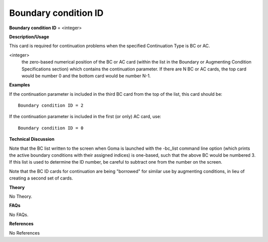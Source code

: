 Boundary condition ID
----------------------------

**Boundary condition ID** = <integer>

**Description/Usage**

This card is required for continuation problems when the specified Continuation Type is BC or AC.

<integer>
    the zero-based numerical position of the BC or AC card (within the list in the Boundary or Augmenting Condition Specifications section) which contains the continuation parameter. If there are N BC or AC cards, the top card would be number 0 and the bottom card would be number N-1.

**Examples**

If the continuation parameter is included in the third BC card from the top of the list, this card should be:

::

    Boundary condition ID = 2

If the continuation parameter is included in the first (or only) AC card, use:

::

    Boundary condition ID = 0

**Technical Discussion**

Note that the BC list written to the screen when Goma is launched with the -bc_list command line option (which prints the active boundary conditions with their assigned indices) is one-based, such that the above BC would be numbered 3. If this list is used to determine the ID number, be careful to subtract one from the number on the screen.

Note that the BC ID cards for continuation are being "borrowed" for similar use by augmenting conditions, in lieu of creating a second set of cards.

**Theory**

No Theory.

**FAQs**

No FAQs.

**References**

No References
